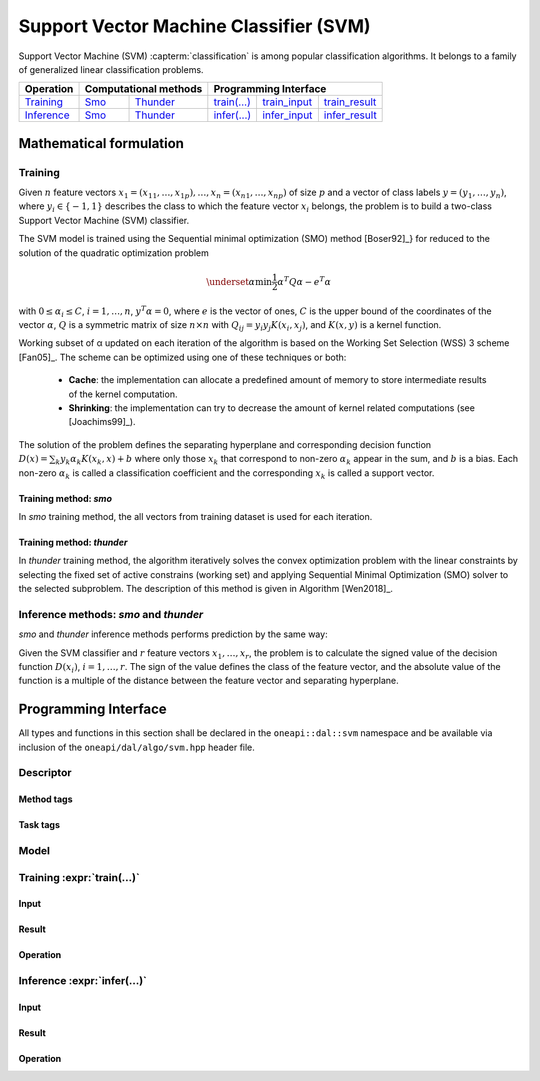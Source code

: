 .. ******************************************************************************
.. * Copyright 2020 Intel Corporation
.. *
.. * Licensed under the Apache License, Version 2.0 (the "License");
.. * you may not use this file except in compliance with the License.
.. * You may obtain a copy of the License at
.. *
.. *     http://www.apache.org/licenses/LICENSE-2.0
.. *
.. * Unless required by applicable law or agreed to in writing, software
.. * distributed under the License is distributed on an "AS IS" BASIS,
.. * WITHOUT WARRANTIES OR CONDITIONS OF ANY KIND, either express or implied.
.. * See the License for the specific language governing permissions and
.. * limitations under the License.
.. *******************************************************************************/

.. default-domain:: cpp

.. _alg_svm:

===================================
Support Vector Machine Classifier (SVM)
===================================

Support Vector Machine (SVM) :capterm:`classification`  is among popular classification
algorithms. It belongs to a family of generalized linear classification problems.


.. |t_math| replace::    `Training <svm_t_math_>`_
.. |t_thunder| replace:: `Thunder <svm_t_math_thunder_>`_
.. |t_smo| replace::     `Smo <svm_t_math_smo_>`_
.. |t_input| replace::   `train_input <svm_t_api_input_>`_
.. |t_result| replace::  `train_result <svm_t_api_result_>`_
.. |t_op| replace::      `train(...) <svm_t_api_>`_

.. |i_math| replace::    `Inference <svm_i_math_>`_
.. |i_smo| replace::     `Smo <svm_i_math_smo_>`_
.. |i_thunder| replace:: `Thunder <svm_i_math_thunder_>`_
.. |i_input| replace::   `infer_input <svm_i_api_input_>`_
.. |i_result| replace::  `infer_result <svm_i_api_result_>`_
.. |i_op| replace::      `infer(...) <svm_i_api_>`_

=============== ============= ============= ======== =========== ============
 **Operation**  **Computational methods**     **Programming Interface**
--------------- --------------------------- ---------------------------------
   |t_math|        |t_smo|     |t_thunder|    |t_op|   |t_input|   |t_result|
   |i_math|        |i_smo|     |i_thunder|    |i_op|   |i_input|   |i_result|
=============== ============= ============= ======== =========== ============

------------------------
Mathematical formulation
------------------------

.. _svm_t_math:

Training
--------

Given :math:`n` feature vectors :math:`x_1 = (x_{11}, \ldots, x_{1p}), \ldots, 
x_n = (x_{n1}, \ldots, x_{np})` of size :math:`p` and a vector
of class labels :math:`y = (y_1, \ldots, y_n)`, where :math:`y_i \in \{-1, 1\}` 
describes the class to which the feature vector :math:`x_i` belongs, the problem is to build a 
two-class Support Vector Machine (SVM) classifier.

The SVM model is trained using the Sequential minimal optimization (SMO) method [Boser92]_} 
for reduced to the solution of the quadratic optimization problem

.. math::
      \underset{\alpha }{\mathrm{min}}\frac{1}{2}{\alpha }^{T}Q\alpha -{e}^{T}\alpha

with :math:`0 \leq \alpha_i \leq C`, :math:`i = 1, \ldots, n`, :math:`y^T \alpha = 0`,
where :math:`e` is the vector of ones, :math:`C` is the upper bound of the
coordinates of the vector :math:`\alpha`, :math:`Q` is a symmetric matrix of size :math:`n \times n`
with :math:`Q_{ij} = y_i y_j K(x_i, x_j)`, and :math:`K(x,y)` is a kernel function.

Working subset of α updated on each iteration of the algorithm is
based on the Working Set Selection (WSS) 3 scheme [Fan05]_.
The scheme can be optimized using one of these techniques or both:

      -  **Cache**:      
         the implementation can allocate a predefined amount of memory
         to store intermediate results of the kernel computation.

      -  **Shrinking**:
         the implementation can try to decrease the amount of kernel
         related computations (see [Joachims99]_).

The solution of the problem defines the separating hyperplane and
corresponding decision function :math:`D(x)= \sum_{k} {y_k \alpha_k K(x_k, x)} + b` 
where only those :math:`x_k` that correspond to non-zero :math:`\alpha_k` appear in the sum,
and :math:`b` is a bias. Each non-zero :math:`\alpha_k` is called a classification
coefficient and the corresponding :math:`x_k` is called a support vector.

.. _svm_t_math_smo:

Training method: *smo*
~~~~~~~~~~~~~~~~~~~~~~~~
In *smo* training method, the all vectors from training dataset is used for each iteration.

.. _svm_t_math_thunder:

Training method: *thunder*
~~~~~~~~~~~~~~~~~~~~~~~~
In *thunder* training method, the algorithm iteratively solves the convex optimization problem
with the linear constraints by selecting the fixed set of active constrains (working set) and 
applying Sequential Minimal Optimization (SMO) solver to the selected subproblem.
The description of this method is given in Algorithm [Wen2018]_. 

.. _svm_i_math:
.. _svm_i_math_smo:
.. _svm_i_math_thunder:

Inference methods: *smo* and *thunder*
-------------------------------------
*smo* and *thunder* inference methods performs prediction by the same way:

Given the SVM classifier and :math:`r` feature vectors :math:`x_1, \ldots, x_r`, 
the problem is to calculate the signed value of the
decision function :math:`D(x_i)`, :math:`i=1, \ldots, r`. The sign of the
value defines the class of the feature vector, and the absolute
value of the function is a multiple of the distance between the
feature vector and separating hyperplane.

---------------------
Programming Interface
---------------------
All types and functions in this section shall be declared in the
``oneapi::dal::svm`` namespace and be available via inclusion of the
``oneapi/dal/algo/svm.hpp`` header file.
                   
Descriptor
----------
.. onedal_class:: oneapi::dal::svm::detail::v1::descriptor_base
.. onedal_class:: oneapi::dal::svm::v1::descriptor

Method tags
~~~~~~~~~~~
.. onedal_tags_namespace:: oneapi::dal::svm::method::v1

Task tags
~~~~~~~~~
.. onedal_tags_namespace:: oneapi::dal::svm::task::v1

Model
-----
.. onedal_class:: oneapi::dal::svm::v1::model

.. _svm_t_api:

Training :expr:`train(...)`
--------------------------------
.. _svm_t_api_input:

Input
~~~~~
.. onedal_class:: oneapi::dal::svm::v1::train_input


.. _svm_t_api_result:

Result
~~~~~~
.. onedal_class:: oneapi::dal::svm::v1::train_result

Operation
~~~~~~~~~
.. onedal_func:: oneapi::dal::v1::train

.. _svm_i_api:

Inference :expr:`infer(...)`
----------------------------
.. _svm_i_api_input:

Input
~~~~~
.. onedal_class:: oneapi::dal::svm::v1::infer_input


.. _svm_i_api_result:

Result
~~~~~~
.. onedal_class:: oneapi::dal::svm::v1::infer_result

Operation
~~~~~~~~~
.. onedal_func:: oneapi::dal::v1::infer
